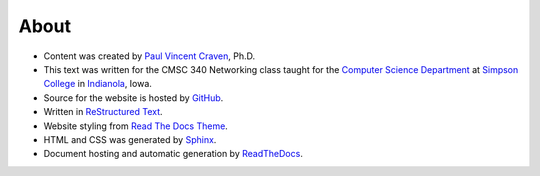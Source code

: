 About
=====

* Content was created by `Paul Vincent Craven`_, Ph.D.
* This text was written for the CMSC 340 Networking class taught for the
  `Computer Science Department`_ at `Simpson College`_ in `Indianola`_, Iowa.
* Source for the website is hosted by `GitHub`_.
* Written in `ReStructured Text`_.
* Website styling from `Read The Docs Theme`_.
* HTML and CSS was generated by `Sphinx`_.

* Document hosting and automatic generation by `ReadTheDocs`_.

.. _Paul Vincent Craven: http://simpson.edu/author/pcraven/
.. _Computer Science Department: http://simpson.edu/computer-science/
.. _Simpson College: http://simpson.edu/
.. _Indianola: https://www.google.com/maps/place/Indianola,+IA+50125
.. _GitHub: https://github.com/pvcraven/networking-class
.. _ReStructured Text: http://www.sphinx-doc.org/en/stable/rest.html
.. _Sphinx: http://www.sphinx-doc.org/en/stable/
.. _ReadTheDocs: https://readthedocs.org/
.. _Read The Docs Theme: http://docs.readthedocs.io/en/latest/theme.html